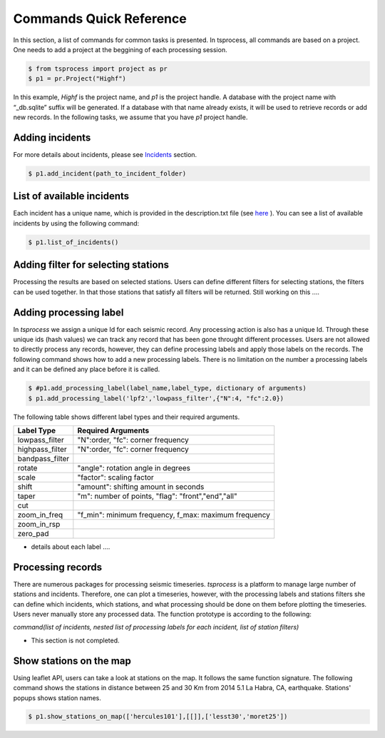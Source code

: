Commands Quick Reference
========================
In this section, a list of commands for common tasks is presented. In tsprocess, all commands are based on a project. One needs to add a project at the beggining of each processing session. 

.. code-block:: console

    $ from tsprocess import project as pr
    $ p1 = pr.Project("Highf")

In this example, `Highf` is the project name, and `p1` is the project handle. A database with the project name with “_db.sqlite” suffix will be generated. If a database with that name already exists, it will be used to retrieve records or add new records. In the following tasks, we assume that you have `p1` project handle. 


Adding incidents
----------------
For more details about incidents, please see `Incidents <incidents.rst>`_ section. 

.. code-block:: console

    $ p1.add_incident(path_to_incident_folder)

List of available incidents
---------------------------
Each incident has a unique name, which is provided in the description.txt file (see `here <incidents.rst>`_ ). You can see a list of available incidents by using the following command:

.. code-block:: console

    $ p1.list_of_incidents()

Adding filter for selecting stations
------------------------------------
Processing the results are based on selected stations. Users can define different filters for selecting stations, the filters can be used together. In that those stations that satisfy all filters will be returned. Still working on this .... 


Adding processing label
-----------------------
In *tsprocess* we assign a unique Id for each seismic record. Any processing action is also has a unique Id. Through these unique ids (hash values) we can track any record that has been gone throught different processes. Users are not allowed to directly process any records, however, they can define processing labels and apply those labels on the records. The following command shows how to add a new processing labels. There is no limitation on the number a processing labels and it can be defined any place before it is called. 

.. code-block:: console

    $ #p1.add_processing_label(label_name,label_type, dictionary of arguments)
    $ p1.add_processing_label('lpf2','lowpass_filter',{"N":4, "fc":2.0})
  
The following table shows different label types and their required arguments. 

=================  =======================================================  
   Label Type      Required Arguments                   
=================  =======================================================  
 lowpass_filter     "N":order, "fc": corner frequency    
 highpass_filter    "N":order, "fc": corner frequency    
 bandpass_filter
 rotate             "angle": rotation angle in degrees
 scale              "factor": scaling factor
 shift              "amount": shifting amount in seconds
 taper              "m": number of points, "flag": "front","end","all" 
 cut            
 zoom_in_freq       "f_min": minimum frequency, f_max: maximum frequency
 zoom_in_rsp   
 zero_pad              
=================  =======================================================

- details about each label ....


Processing records
------------------
There are numerous packages for processing seismic timeseries. *tsprocess* is a platform to manage large number of stations and incidents. Therefore, one can plot a timeseries, however, with the processing labels and stations filters she can define which incidents, which stations, and what processing should be done on them before plotting the timeseries. Users never manually store any processed data. The function prototype is according to the following:

*command(list of incidents, nested list of processing labels for each incident, list of station filters)*

- This section is not completed.


Show stations on the map
------------------------
Using leaflet API, users can take a look at stations on the map. It follows the same function signature. The following command shows the stations in distance between 25 and 30 Km from 2014 5.1 La Habra, CA, earthquake. Stations' popups shows station names.   

.. code-block:: console

    $ p1.show_stations_on_map(['hercules101'],[[]],['lesst30','moret25'])


.. image:: images/png/quick_ref_leaflet.png
   :alt: leaflet image of stations
   :width: 600px
   :align: center 

